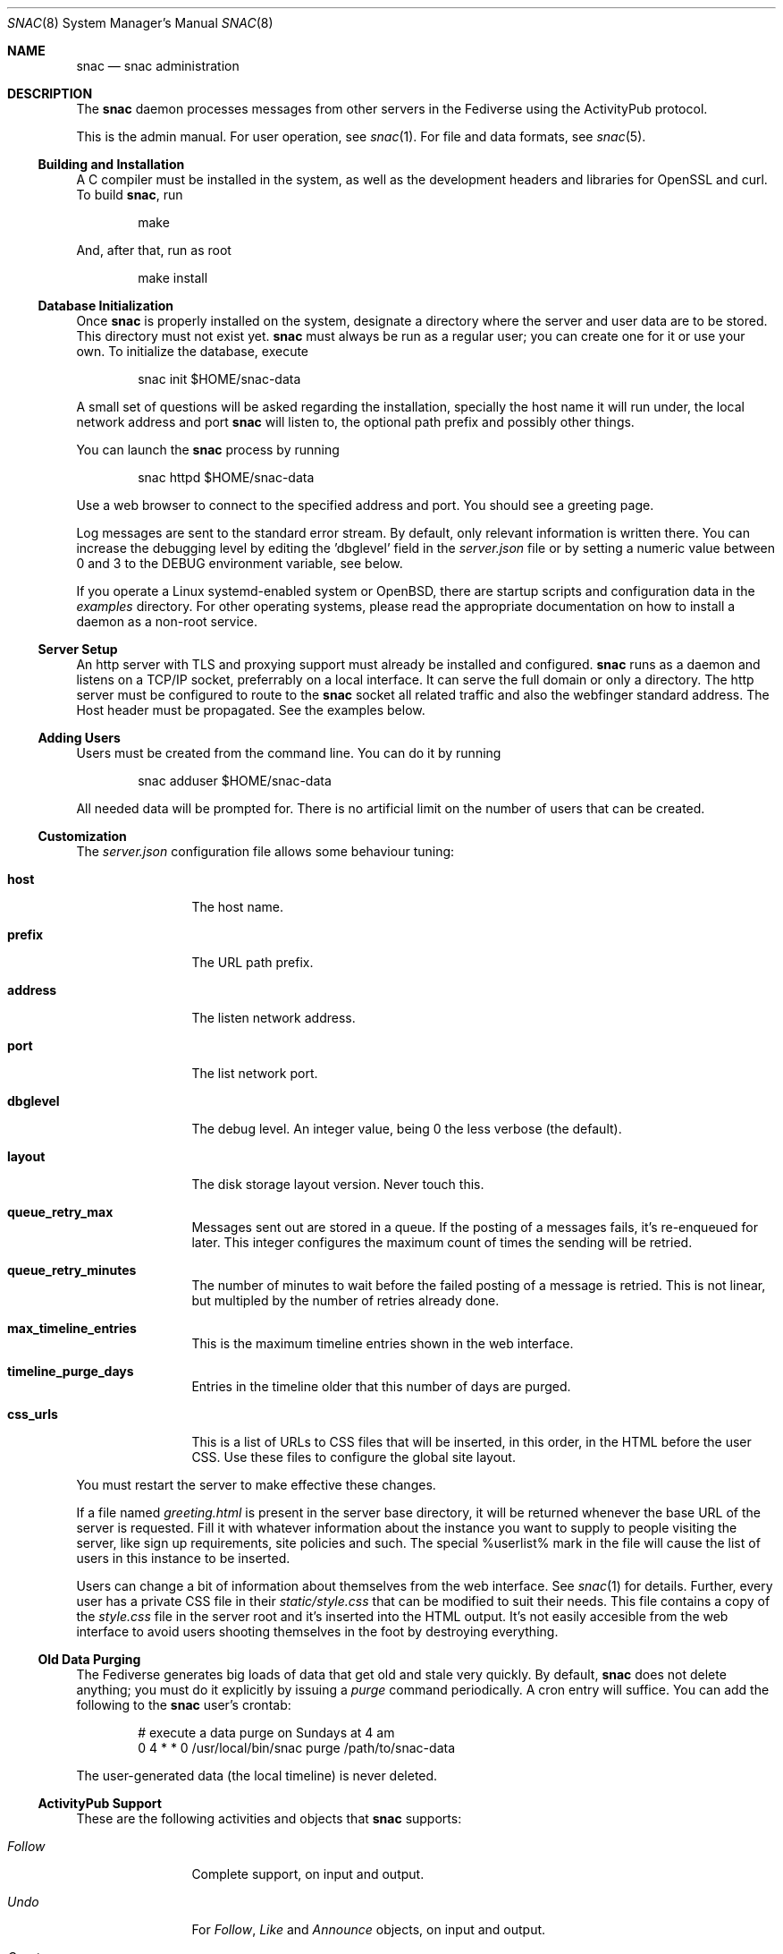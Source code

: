 .Dd $Mdocdate$
.Dt SNAC 8
.Os
.Sh NAME
.Nm snac
.Nd snac administration
.Sh DESCRIPTION
The
.Nm
daemon processes messages from other servers in the Fediverse
using the ActivityPub protocol.
.Pp
This is the admin manual. For user operation, see
.Xr snac 1 .
For file and data formats, see
.Xr snac 5 .
.Ss Building and Installation
A C compiler must be installed in the system, as well as the development
headers and libraries for OpenSSL and curl. To build
.Nm ,
run
.Bd -literal -offset indent
make
.Ed
.Pp
And, after that, run as root
.Bd -literal -offset indent
make install
.Ed
.Ss Database Initialization
Once
.Nm
is properly installed on the system, designate a directory where
the server and user data are to be stored. This directory
must not exist yet.
.Nm
must always be run as a regular user; you can create one for
it or use your own. To initialize the database, execute
.Bd -literal -offset indent
snac init $HOME/snac-data
.Ed
.Pp
A small set of questions will be asked regarding the installation,
specially the host name it will run under, the local network address
and port
.Nm
will listen to, the optional path prefix and possibly other things.
.Pp
You can launch the
.Nm
process by running
.Bd -literal -offset indent
snac httpd $HOME/snac-data
.Ed
.Pp
Use a web browser to connect to the specified address and port. You
should see a greeting page.
.Pp
Log messages are sent to the standard error stream. By default, only
relevant information is written there. You can increase the debugging
level by editing the 'dbglevel' field in the
.Pa server.json
file or by setting a numeric value between 0 and 3 to the DEBUG
environment variable, see below.
.Pp
If you operate a Linux systemd-enabled system or OpenBSD, there are
startup scripts and configuration data in the
.Pa examples
directory.
For other operating systems, please read the appropriate documentation
on how to install a daemon as a non-root service.
.Ss Server Setup
.Pp
An http server with TLS and proxying support must already be
installed and configured.
.Nm
runs as a daemon and listens on a TCP/IP socket, preferrably
on a local interface. It can serve the full domain or only
a directory. The http server must be configured to route to the
.Nm
socket all related traffic and also the webfinger standard
address. The Host header must be propagated.
See the examples below.
.Ss Adding Users
.Pp
Users must be created from the command line.
You can do it by running
.Bd -literal -offset indent
snac adduser $HOME/snac-data
.Ed
.Pp
All needed data will be prompted for. There is no artificial limit
on the number of users that can be created.
.Ss Customization
The
.Pa server.json
configuration file allows some behaviour tuning:
.Bl -tag -width tenletters
.It Ic host
The host name.
.It Ic prefix
The URL path prefix.
.It Ic address
The listen network address.
.It Ic port
The list network port.
.It Ic dbglevel
The debug level. An integer value, being 0 the less verbose (the default).
.It Ic layout
The disk storage layout version. Never touch this.
.It Ic queue_retry_max
Messages sent out are stored in a queue. If the posting of a messages fails,
it's re-enqueued for later. This integer configures the maximum count of
times the sending will be retried.
.It Ic queue_retry_minutes
The number of minutes to wait before the failed posting of a message is
retried. This is not linear, but multipled by the number of retries
already done.
.It Ic max_timeline_entries
This is the maximum timeline entries shown in the web interface.
.It Ic timeline_purge_days
Entries in the timeline older that this number of days are purged.
.It Ic css_urls
This is a list of URLs to CSS files that will be inserted, in this order,
in the HTML before the user CSS. Use these files to configure the global
site layout.
.El
.Pp
You must restart the server to make effective these changes.
.Pp
If a file named
.Pa greeting.html
is present in the server base directory, it will be returned whenever
the base URL of the server is requested. Fill it with whatever
information about the instance you want to supply to people
visiting the server, like sign up requirements, site policies
and such. The special %userlist% mark in the file will cause
the list of users in this instance to be inserted.
.Pp
Users can change a bit of information about themselves from the
web interface. See
.Xr snac 1
for details. Further, every user has a private CSS file in their
.Pa static/style.css
that can be modified to suit their needs. This file contains
a copy of the
.Pa style.css
file in the server root and it's inserted into the HTML output.
It's not easily accesible from the web interface to avoid users
shooting themselves in the foot by destroying everything.
.Ss Old Data Purging
The Fediverse generates big loads of data that get old and
stale very quickly. By default, 
.Nm
does not delete anything; you must do it explicitly by issuing a
.Ar purge
command periodically. A cron entry will suffice. You can add the
following to the
.Nm
user's crontab:
.Bd -literal -offset indent
# execute a data purge on Sundays at 4 am
0 4 * * 0 /usr/local/bin/snac purge /path/to/snac-data
.Ed
.Pp
The user-generated data (the local timeline) is never deleted.
.Ss ActivityPub Support
These are the following activities and objects that
.Nm
supports:
.Bl -tag -width tenletters
.It Vt Follow
Complete support, on input and output.
.It Vt Undo
For
.Vt Follow ,
.Vt Like
and
.Vt Announce
objects, on input and output.
.It Vt Create
For
.Vt Note
objects, on input and output.
.It Vt Accept
For
.Vt Follow
objects, on input and output.
.It Vt Like
For
.Vt Note
objects, on input and output.
.It Vt Announce
For
.Vt Note
objects, on input and output.
.It Vt Update
For
.Vt Person
objects, on input and output. Support for updating
.Vt Note
objects will probably be added in the future.
.It Vt Delete
Supported for
.Vt Note
and
.Vt Tomsbtone
objects on input, and for
.Vt Note
objects on output.
.El
.Pp
The rest of activities and objects are dropped on input.
.Pp
There is partial support for
.Vt OrderedCollection
objects in the
.Pa /outbox 
(with the last 20 entries of the local timeline shown). No pagination
is supported. Intentionally, the
.Pa /followers
and
.Pa /following
paths return empty lists.
.Ss Other Considerations
.Nm
stores all the messages it receives as JSON files, which are usually
bloated and filled with redundant information. Using a filesystem with
file compression enabled (like btrfs or zfs) will probably be a good
choice to store the
.Nm
database into.
.Sh ENVIRONMENT
.Bl -tag -width Ds
.It Ev DEBUG
Overrides the debugging level from the server 'dbglevel' configuration
variable. Set it to an integer value. The higher, the deeper in meaningless
verbiage you'll find yourself into.
.El
.Sh EXAMPLES
You want to install the
.Nm
Fediverse daemon in the host example.com, that is correctly configured
with a valid TLS certificate and running the nginx httpd server.
The service will be installed under the
.Pa fedi
location. Two users, walter and jessie, will be hosted in the system.
Their Fediverse presence addresses will be https://example.com/fedi/walter
and https://example.com/fedi/jesse, respectively. They will be known
in the Fediverse as @walter@example.com and @jesse@example.com. The
.Nm
daemon will run as the user snacusr in the system and listen to the
localhost:8001 network socket. All data will be stored in the
.Pa /home/snacusr/fedidata
directory.
.Pp
Log into the system as snacusr and execute:
.Bd -literal -offset indent
snac init /home/snacusr/fedidata
.Ed
.Pp
Answer "example.com" to the host name question, "/fedi" to the path
prefix question, "localhost" to the address and "8001" to the port.
.Pp
Create the users
.Bd -literal -offset indent
snac adduser /home/snacusr/fedidata walter
snac adduser /home/snacusr/fedidata jesse
.Ed
.Pp
Answer the questions with reasonable values.
.Pp
Execute the server:
.Bd -literal -offset indent
snac httpd /home/snacusr/fedidata
.Ed
.Pp
Edit the nginx configuration and add the following snippet to the
example.com server section:
.Bd -literal -offset indent
location /.well-known/webfinger {
    proxy_pass http://localhost:8001;
    proxy_set_header Host $http_host;
}

location /fedi {
    proxy_pass http://localhost:8001;
    proxy_set_header Host $http_host;
}
.Ed
.Pp
Restart the nginx daemon and connect to https://example.com/fedi/walter.
The empty, default screen will be shown. Enter the admin section with the
credentials defined for this user. Search people, start following
them, engage in arid discussions and generally enjoy the frustrating
experience of Social Media.
.Sh SEE ALSO
.Xr snac 1 ,
.Xr snac 5
.Sh AUTHORS
.An grunfink
.Sh LICENSE
See the LICENSE file for details.
.Sh CAVEATS
JSON files are fragile when modified by hand. Take care.
